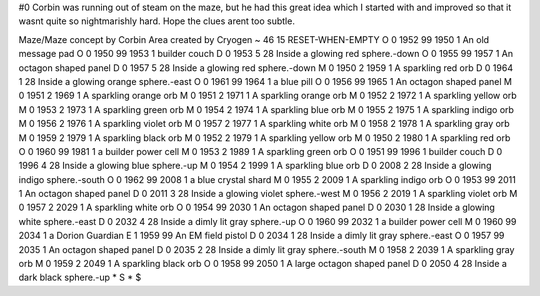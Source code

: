 #0
Corbin was running out of steam on the maze, but he had this great idea 
which I started with and improved so that it wasnt quite so nightmarishly 
hard. Hope the clues arent too subtle.

Maze/Maze concept by Corbin
Area created by Cryogen
~
46 15 RESET-WHEN-EMPTY
O 0 1952 99 1950 1             An old message pad
O 0 1950 99 1953 1             builder couch
D 0 1953 5 28                  Inside a glowing red sphere.-down
O 0 1955 99 1957 1             An octagon shaped panel
D 0 1957 5 28                  Inside a glowing red sphere.-down
M 0 1950 2 1959 1              A sparkling red orb
D 0 1964 1 28                  Inside a glowing orange sphere.-east
O 0 1961 99 1964 1             a blue pill
O 0 1956 99 1965 1             An octagon shaped panel
M 0 1951 2 1969 1              A sparkling orange orb
M 0 1951 2 1971 1              A sparkling orange orb
M 0 1952 2 1972 1              A sparkling yellow orb
M 0 1953 2 1973 1              A sparkling green orb
M 0 1954 2 1974 1              A sparkling blue orb
M 0 1955 2 1975 1              A sparkling indigo orb
M 0 1956 2 1976 1              A sparkling violet orb
M 0 1957 2 1977 1              A sparkling white orb
M 0 1958 2 1978 1              A sparkling gray orb
M 0 1959 2 1979 1              A sparkling black orb
M 0 1952 2 1979 1              A sparkling yellow orb
M 0 1950 2 1980 1              A sparkling red orb
O 0 1960 99 1981 1             a builder power cell
M 0 1953 2 1989 1              A sparkling green orb
O 0 1951 99 1996 1             builder couch
D 0 1996 4 28                  Inside a glowing blue sphere.-up
M 0 1954 2 1999 1              A sparkling blue orb
D 0 2008 2 28                  Inside a glowing indigo sphere.-south
O 0 1962 99 2008 1             a blue crystal shard
M 0 1955 2 2009 1              A sparkling indigo orb
O 0 1953 99 2011 1             An octagon shaped panel
D 0 2011 3 28                  Inside a glowing violet sphere.-west
M 0 1956 2 2019 1              A sparkling violet orb
M 0 1957 2 2029 1              A sparkling white orb
O 0 1954 99 2030 1             An octagon shaped panel
D 0 2030 1 28                  Inside a glowing white sphere.-east
D 0 2032 4 28                  Inside a dimly lit gray sphere.-up
O 0 1960 99 2032 1             a builder power cell
M 0 1960 99 2034 1             a Dorion Guardian
E 1 1959 99                      An EM field pistol
D 0 2034 1 28                  Inside a dimly lit gray sphere.-east
O 0 1957 99 2035 1             An octagon shaped panel
D 0 2035 2 28                  Inside a dimly lit gray sphere.-south
M 0 1958 2 2039 1              A sparkling gray orb
M 0 1959 2 2049 1              A sparkling black orb
O 0 1958 99 2050 1             A large octagon shaped panel
D 0 2050 4 28                  Inside a dark black sphere.-up
*
S
*
$
